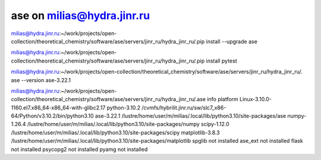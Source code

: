 ase on milias@hydra.jinr.ru
===========================

milias@hydra.jinr.ru:~/work/projects/open-collection/theoretical_chemistry/software/ase/servers/jinr_ru/hydra_jinr_ru/.pip install --upgrade ase

milias@hydra.jinr.ru:~/work/projects/open-collection/theoretical_chemistry/software/ase/servers/jinr_ru/hydra_jinr_ru/.pip install pytest

milias@hydra.jinr.ru:~/work/projects/open-collection/theoretical_chemistry/software/ase/servers/jinr_ru/hydra_jinr_ru/. ase --version
ase-3.22.1

milias@hydra.jinr.ru:~/work/projects/open-collection/theoretical_chemistry/software/ase/servers/jinr_ru/hydra_jinr_ru/.ase info
platform                 Linux-3.10.0-1160.el7.x86_64-x86_64-with-glibc2.17
python-3.10.2            /cvmfs/hybrilit.jinr.ru/sw/slc7_x86-64/Python/v3.10.2/bin/python3.10
ase-3.22.1               /lustre/home/user/m/milias/.local/lib/python3.10/site-packages/ase
numpy-1.26.4             /lustre/home/user/m/milias/.local/lib/python3.10/site-packages/numpy
scipy-1.12.0             /lustre/home/user/m/milias/.local/lib/python3.10/site-packages/scipy
matplotlib-3.8.3         /lustre/home/user/m/milias/.local/lib/python3.10/site-packages/matplotlib
spglib                   not installed
ase_ext                  not installed
flask                    not installed
psycopg2                 not installed
pyamg                    not installed

